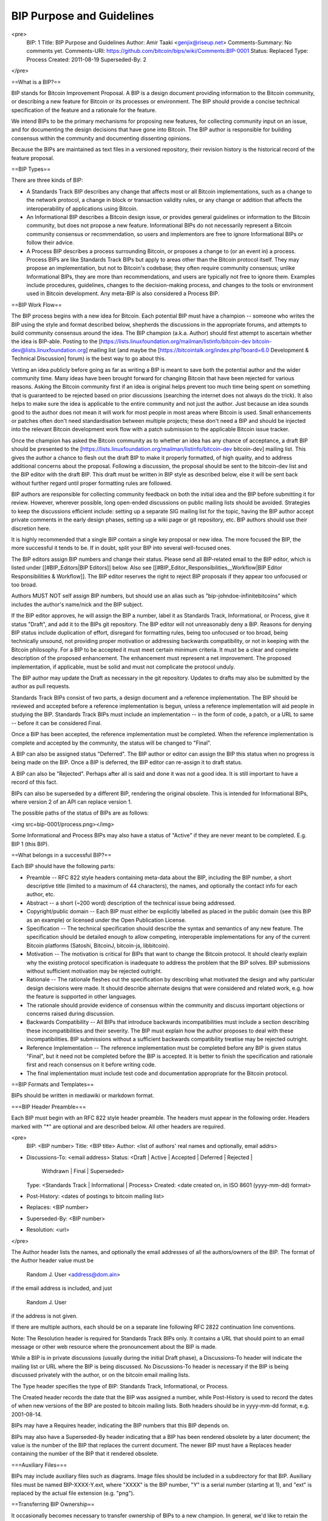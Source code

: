 BIP Purpose and Guidelines
==========================

<pre>
  BIP: 1
  Title: BIP Purpose and Guidelines
  Author: Amir Taaki <genjix@riseup.net>
  Comments-Summary: No comments yet.
  Comments-URI: https://github.com/bitcoin/bips/wiki/Comments:BIP-0001
  Status: Replaced
  Type: Process
  Created: 2011-08-19
  Superseded-By: 2
</pre>

==What is a BIP?==

BIP stands for Bitcoin Improvement Proposal. A BIP is a design document providing information to the Bitcoin community, or describing a new feature for Bitcoin or its processes or environment. The BIP should provide a concise technical specification of the feature and a rationale for the feature.

We intend BIPs to be the primary mechanisms for proposing new features, for collecting community input on an issue, and for documenting the design decisions that have gone into Bitcoin. The BIP author is responsible for building consensus within the community and documenting dissenting opinions.

Because the BIPs are maintained as text files in a versioned repository, their revision history is the historical record of the feature proposal.

==BIP Types==

There are three kinds of BIP:

* A Standards Track BIP describes any change that affects most or all Bitcoin implementations, such as a change to the network protocol, a change in block or transaction validity rules, or any change or addition that affects the interoperability of applications using Bitcoin.
* An Informational BIP describes a Bitcoin design issue, or provides general guidelines or information to the Bitcoin community, but does not propose a new feature. Informational BIPs do not necessarily represent a Bitcoin community consensus or recommendation, so users and implementors are free to ignore Informational BIPs or follow their advice.
* A Process BIP describes a process surrounding Bitcoin, or proposes a change to (or an event in) a process. Process BIPs are like Standards Track BIPs but apply to areas other than the Bitcoin protocol itself. They may propose an implementation, but not to Bitcoin's codebase; they often require community consensus; unlike Informational BIPs, they are more than recommendations, and users are typically not free to ignore them. Examples include procedures, guidelines, changes to the decision-making process, and changes to the tools or environment used in Bitcoin development. Any meta-BIP is also considered a Process BIP.

==BIP Work Flow==

The BIP process begins with a new idea for Bitcoin. Each potential BIP must have a champion -- someone who writes the BIP using the style and format described below, shepherds the discussions in the appropriate forums, and attempts to build community consensus around the idea. The BIP champion (a.k.a. Author) should first attempt to ascertain whether the idea is BIP-able. Posting to the [https://lists.linuxfoundation.org/mailman/listinfo/bitcoin-dev bitcoin-dev@lists.linuxfoundation.org] mailing list (and maybe the [https://bitcointalk.org/index.php?board=6.0 Development & Technical Discussion] forum) is the best way to go about this.

Vetting an idea publicly before going as far as writing a BIP is meant to save both the potential author and the wider community time. Many ideas have been brought forward for changing Bitcoin that have been rejected for various reasons. Asking the Bitcoin community first if an idea is original helps prevent too much time being spent on something that is guaranteed to be rejected based on prior discussions (searching the internet does not always do the trick). It also helps to make sure the idea is applicable to the entire community and not just the author. Just because an idea sounds good to the author does not mean it will work for most people in most areas where Bitcoin is used. Small enhancements or patches often don't need standardisation between multiple projects; these don't need a BIP and should be injected into the relevant Bitcoin development work flow with a patch submission to the applicable Bitcoin issue tracker.

Once the champion has asked the Bitcoin community as to whether an idea has any chance of acceptance, a draft BIP should be presented to the [https://lists.linuxfoundation.org/mailman/listinfo/bitcoin-dev bitcoin-dev] mailing list. This gives the author a chance to flesh out the draft BIP to make it properly formatted, of high quality, and to address additional concerns about the proposal. Following a discussion, the proposal should be sent to the bitcoin-dev list and the BIP editor with the draft BIP. This draft must be written in BIP style as described below, else it will be sent back without further regard until proper formatting rules are followed.

BIP authors are responsible for collecting community feedback on both the initial idea and the BIP before submitting it for review. However, wherever possible, long open-ended discussions on public mailing lists should be avoided. Strategies to keep the discussions efficient include: setting up a separate SIG mailing list for the topic, having the BIP author accept private comments in the early design phases, setting up a wiki page or git repository, etc. BIP authors should use their discretion here.

It is highly recommended that a single BIP contain a single key proposal or new idea. The more focused the BIP, the more successful it tends to be. If in doubt, split your BIP into several well-focused ones.

The BIP editors assign BIP numbers and change their status. Please send all BIP-related email to the BIP editor, which is listed under [[#BIP_Editors|BIP Editors]] below. Also see [[#BIP_Editor_Responsibilities__Workflow|BIP Editor Responsibilities & Workflow]]. The BIP editor reserves the right to reject BIP proposals if they appear too unfocused or too broad.

Authors MUST NOT self assign BIP numbers, but should use an alias such as "bip-johndoe-infinitebitcoins" which includes the author's name/nick and the BIP subject.

If the BIP editor approves, he will assign the BIP a number, label it as Standards Track, Informational, or Process, give it status "Draft", and add it to the BIPs git repository. The BIP editor will not unreasonably deny a BIP. Reasons for denying BIP status include duplication of effort, disregard for formatting rules, being too unfocused or too broad, being technically unsound, not providing proper motivation or addressing backwards compatibility, or not in keeping with the Bitcoin philosophy. For a BIP to be accepted it must meet certain minimum criteria. It must be a clear and complete description of the proposed enhancement. The enhancement must represent a net improvement. The proposed implementation, if applicable, must be solid and must not complicate the protocol unduly.

The BIP author may update the Draft as necessary in the git repository. Updates to drafts may also be submitted by the author as pull requests.

Standards Track BIPs consist of two parts, a design document and a reference implementation. The BIP should be reviewed and accepted before a reference implementation is begun, unless a reference implementation will aid people in studying the BIP. Standards Track BIPs must include an implementation -- in the form of code, a patch, or a URL to same -- before it can be considered Final.

Once a BIP has been accepted, the reference implementation must be completed. When the reference implementation is complete and accepted by the community, the status will be changed to "Final".

A BIP can also be assigned status "Deferred". The BIP author or editor can assign the BIP this status when no progress is being made on the BIP. Once a BIP is deferred, the BIP editor can re-assign it to draft status.

A BIP can also be "Rejected". Perhaps after all is said and done it was not a good idea. It is still important to have a record of this fact.

BIPs can also be superseded by a different BIP, rendering the original obsolete. This is intended for Informational BIPs, where version 2 of an API can replace version 1.

The possible paths of the status of BIPs are as follows:

<img src=bip-0001/process.png></img>

Some Informational and Process BIPs may also have a status of "Active" if they are never meant to be completed. E.g. BIP 1 (this BIP).

==What belongs in a successful BIP?==

Each BIP should have the following parts:

* Preamble -- RFC 822 style headers containing meta-data about the BIP, including the BIP number, a short descriptive title (limited to a maximum of 44 characters), the names, and optionally the contact info for each author, etc.

* Abstract -- a short (~200 word) description of the technical issue being addressed.

* Copyright/public domain -- Each BIP must either be explicitly labelled as placed in the public domain (see this BIP as an example) or licensed under the Open Publication License.

* Specification -- The technical specification should describe the syntax and semantics of any new feature. The specification should be detailed enough to allow competing, interoperable implementations for any of the current Bitcoin platforms (Satoshi, BitcoinJ, bitcoin-js, libbitcoin).

* Motivation -- The motivation is critical for BIPs that want to change the Bitcoin protocol. It should clearly explain why the existing protocol specification is inadequate to address the problem that the BIP solves. BIP submissions without sufficient motivation may be rejected outright.

* Rationale -- The rationale fleshes out the specification by describing what motivated the design and why particular design decisions were made. It should describe alternate designs that were considered and related work, e.g. how the feature is supported in other languages.

* The rationale should provide evidence of consensus within the community and discuss important objections or concerns raised during discussion.

* Backwards Compatibility -- All BIPs that introduce backwards incompatibilities must include a section describing these incompatibilities and their severity. The BIP must explain how the author proposes to deal with these incompatibilities. BIP submissions without a sufficient backwards compatibility treatise may be rejected outright.

* Reference Implementation -- The reference implementation must be completed before any BIP is given status "Final", but it need not be completed before the BIP is accepted. It is better to finish the specification and rationale first and reach consensus on it before writing code.

* The final implementation must include test code and documentation appropriate for the Bitcoin protocol.

==BIP Formats and Templates==

BIPs should be written in mediawiki or markdown format.

===BIP Header Preamble===

Each BIP must begin with an RFC 822 style header preamble. The headers must appear in the following order. Headers marked with "*" are optional and are described below. All other headers are required.

<pre>
  BIP: <BIP number>
  Title: <BIP title>
  Author: <list of authors' real names and optionally, email addrs>
* Discussions-To: <email address>
  Status: <Draft | Active | Accepted | Deferred | Rejected |
           Withdrawn | Final | Superseded>
  Type: <Standards Track | Informational | Process>
  Created: <date created on, in ISO 8601 (yyyy-mm-dd) format>
* Post-History: <dates of postings to bitcoin mailing list>
* Replaces: <BIP number>
* Superseded-By: <BIP number>
* Resolution: <url>
</pre>

The Author header lists the names, and optionally the email addresses of all the authors/owners of the BIP. The format of the Author header value must be

  Random J. User <address@dom.ain>

if the email address is included, and just

  Random J. User

if the address is not given.

If there are multiple authors, each should be on a separate line following RFC 2822 continuation line conventions.

Note: The Resolution header is required for Standards Track BIPs only. It contains a URL that should point to an email message or other web resource where the pronouncement about the BIP is made.

While a BIP is in private discussions (usually during the initial Draft phase), a Discussions-To header will indicate the mailing list or URL where the BIP is being discussed. No Discussions-To header is necessary if the BIP is being discussed privately with the author, or on the bitcoin email mailing lists.

The Type header specifies the type of BIP: Standards Track, Informational, or Process.

The Created header records the date that the BIP was assigned a number, while Post-History is used to record the dates of when new versions of the BIP are posted to bitcoin mailing lists. Both headers should be in yyyy-mm-dd format, e.g. 2001-08-14.

BIPs may have a Requires header, indicating the BIP numbers that this BIP depends on.

BIPs may also have a Superseded-By header indicating that a BIP has been rendered obsolete by a later document; the value is the number of the BIP that replaces the current document. The newer BIP must have a Replaces header containing the number of the BIP that it rendered obsolete.

===Auxiliary Files===

BIPs may include auxiliary files such as diagrams. Image files should be included in a subdirectory for that BIP. Auxiliary files must be named BIP-XXXX-Y.ext, where "XXXX" is the BIP number, "Y" is a serial number (starting at 1), and "ext" is replaced by the actual file extension (e.g. "png").

==Transferring BIP Ownership==

It occasionally becomes necessary to transfer ownership of BIPs to a new champion. In general, we'd like to retain the original author as a co-author of the transferred BIP, but that's really up to the original author. A good reason to transfer ownership is because the original author no longer has the time or interest in updating it or following through with the BIP process, or has fallen off the face of the 'net (i.e. is unreachable or not responding to email). A bad reason to transfer ownership is because you don't agree with the direction of the BIP. We try to build consensus around a BIP, but if that's not possible, you can always submit a competing BIP.

If you are interested in assuming ownership of a BIP, send a message asking to take over, addressed to both the original author and the BIP editor. If the original author doesn't respond to email in a timely manner, the BIP editor will make a unilateral decision (it's not like such decisions can't be reversed :).

==BIP Editors==

The current BIP editor is Luke Dashjr who can be contacted at [[mailto:luke_bipeditor@dashjr.org|luke_bipeditor@dashjr.org]].

==BIP Editor Responsibilities & Workflow==

The BIP editor subscribes to the Bitcoin development mailing list. All BIP-related correspondence should be sent (or CC'd) to luke_bipeditor@dashjr.org.

For each new BIP that comes in an editor does the following:

* Read the BIP to check if it is ready: sound and complete. The ideas must make technical sense, even if they don't seem likely to be accepted.
* The title should accurately describe the content.
* Edit the BIP for language (spelling, grammar, sentence structure, etc.), markup (for reST BIPs), code style (examples should match BIP 8 & 7).

If the BIP isn't ready, the editor will send it back to the author for revision, with specific instructions.

Once the BIP is ready for the repository it should be submitted as a "pull request" to the [https://github.com/bitcoin/bips bitcoin/bips] repository on GitHub where it may get further feedback.

The BIP editor will:

* Assign a BIP number (almost always just the next available number, but sometimes it's a special/joke number, like 666 or 3141) in the pull request comments.

* Merge the pull request when the author is ready (allowing some time for further peer review).

* List the BIP in [[README.mediawiki]]

* Send email back to the BIP author with next steps (post to bitcoin-dev mailing list).

The BIP editors are intended to fulfill administrative and editorial responsibilities. The BIP editors monitor BIP changes, and correct any structure, grammar, spelling, or markup mistakes we see.

==History==

This document was derived heavily from Python's PEP-0001. In many places text was simply copied and modified. Although the PEP-0001 text was written by Barry Warsaw, Jeremy Hylton, and David Goodger, they are not responsible for its use in the Bitcoin Improvement Process, and should not be bothered with technical questions specific to Bitcoin or the BIP process. Please direct all comments to the BIP editors or the Bitcoin development mailing list.

==Changelog==

10 Oct 2015 - Added clarifications about submission process and BIP number assignment.

01 Jan 2016 - Clarified early stages of BIP idea championing, collecting community feedback, etc.
